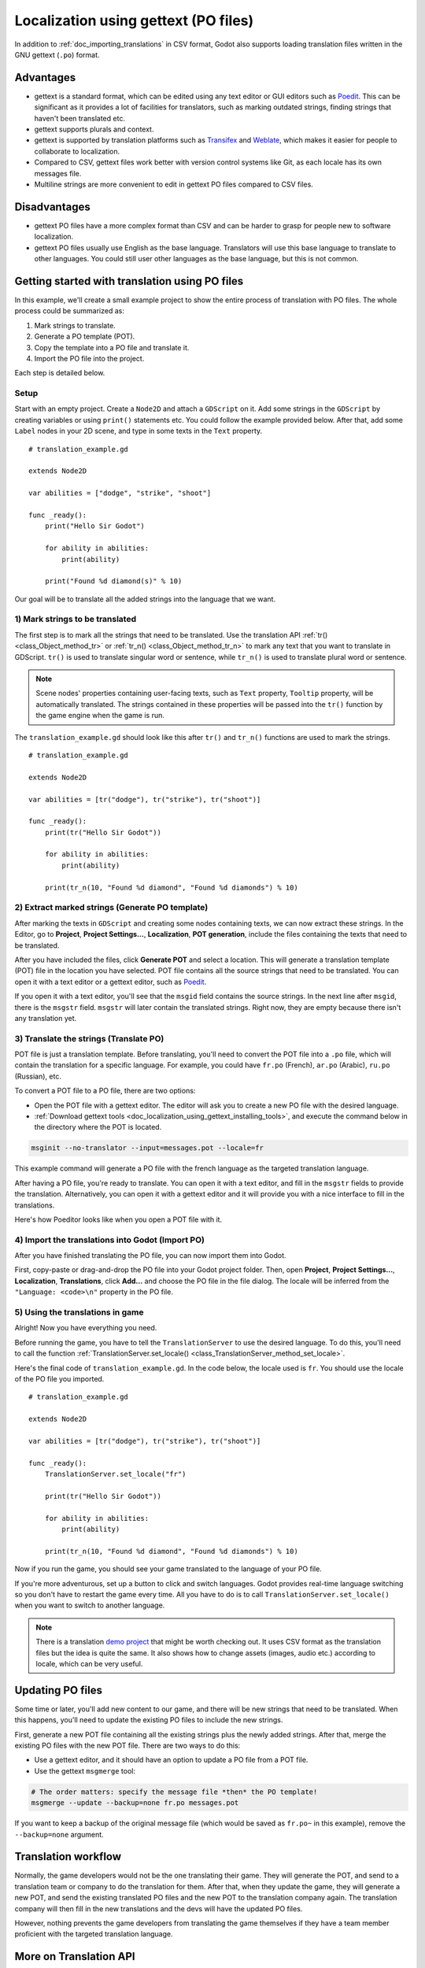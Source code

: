 .. _doc_localization_using_gettext:

Localization using gettext (PO files)
=====================================

In addition to :ref:`doc_importing_translations` in CSV format, Godot
also supports loading translation files written in the GNU gettext
(``.po``) format.

Advantages
----------

- gettext is a standard format, which can be edited using any text editor
  or GUI editors such as `Poedit <https://poedit.net/>`_. This can be significant
  as it provides a lot of facilities for translators, such as marking outdated
  strings, finding strings that haven't been translated etc. 
- gettext supports plurals and context.
- gettext is supported by translation platforms such as
  `Transifex <https://www.transifex.com/>`_ and `Weblate <https://weblate.org/>`_,
  which makes it easier for people to collaborate to localization.
- Compared to CSV, gettext files work better with version control systems like Git,
  as each locale has its own messages file.
- Multiline strings are more convenient to edit in gettext PO files compared
  to CSV files.

Disadvantages
-------------

- gettext PO files have a more complex format than CSV and can be harder to grasp for
  people new to software localization.
- gettext PO files usually use English as the base language. Translators will use 
  this base language to translate to other languages. You could still user other 
  languages as the base language, but this is not common.

Getting started with translation using PO files
-----------------------------------------------

In this example, we'll create a small example project to show the entire process of translation with PO files.
The whole process could be summarized as: 

1) Mark strings to translate.
2) Generate a PO template (POT).
3) Copy the template into a PO file and translate it.
4) Import the PO file into the project.

Each step is detailed below.

Setup
~~~~~

Start with an empty project. Create a ``Node2D`` and attach a ``GDScript`` on it. Add some strings in the 
``GDScript`` by creating variables or using ``print()`` statements etc. You could follow the example provided below.
After that, add some ``Label`` nodes in your 2D scene, and type in some texts in the ``Text`` property. 

::

    # translation_example.gd
    
    extends Node2D

    var abilities = ["dodge", "strike", "shoot"]

    func _ready():
        print("Hello Sir Godot")
        
        for ability in abilities:
            print(ability)
        
        print("Found %d diamond(s)" % 10)

Our goal will be to translate all the added strings into the language that we want. 

1) Mark strings to be translated
~~~~~~~~~~~~~~~~~~~~~~~~~~~~~~~~

The first step is to mark all the strings that need to be translated. Use the translation 
API :ref:`tr() <class_Object_method_tr>` or :ref:`tr_n() <class_Object_method_tr_n>` 
to mark any text that you want to translate in GDScript. ``tr()`` is used to translate 
singular word or sentence, while ``tr_n()`` is used to translate plural word or sentence.

.. note:: Scene nodes' properties containing user-facing texts, such as ``Text`` property, ``Tooltip`` property, 
          will be automatically translated. The strings contained in these properties will be passed into 
          the ``tr()`` function by the game engine when the game is run.
          
The ``translation_example.gd`` should look like this after ``tr()`` and ``tr_n()`` functions are used to mark the strings.

::

    # translation_example.gd
    
    extends Node2D

    var abilities = [tr("dodge"), tr("strike"), tr("shoot")]

    func _ready():
        print(tr("Hello Sir Godot"))
        
        for ability in abilities:
            print(ability)
        
        print(tr_n(10, "Found %d diamond", "Found %d diamonds") % 10)

2) Extract marked strings (Generate PO template)
~~~~~~~~~~~~~~~~~~~~~~~~~~~~~~~~~~~~~~~~~~~~~~~~

After marking the texts in ``GDScript`` and creating some nodes containing texts, we can now extract these strings. 
In the Editor, go to **Project**, **Project Settings...**, **Localization**, **POT generation**, include the files 
containing the texts that need to be translated.

.. image:: img/pot_gen.png

After you have included the files, click **Generate POT** and select a location. This will generate a translation 
template (POT) file in the location you have selected. POT file contains all the source strings that 
need to be translated. You can open it with a text editor or a gettext editor, such as `Poedit <https://poedit.net/>`_.

If you open it with a text editor, you'll see that the ``msgid`` field contains the source strings. In the next line after 
``msgid``, there is the ``msgstr`` field. ``msgstr`` will later contain the translated strings. Right now, they are 
empty because there isn't any translation yet.

3) Translate the strings (Translate PO)
~~~~~~~~~~~~~~~~~~~~~~~~~~~~~~~~~~~~~~~

POT file is just a translation template. Before translating, you'll need to convert the POT file into a ``.po`` file, 
which will contain the translation for a specific language. For example, you could have ``fr.po`` (French), ``ar.po`` (Arabic), 
``ru.po`` (Russian), etc. 

To convert a POT file to a PO file, there are two options:

- Open the POT file with a gettext editor. The editor will ask you to create a new PO file with the desired language.

- :ref:`Download gettext tools <doc_localization_using_gettext_installing_tools>`, and execute the command below in the 
  directory where the POT is located.

.. code-block:: shell

    msginit --no-translator --input=messages.pot --locale=fr

This example command will generate a PO file with the french language as the targeted translation language. 

After having a PO file, you're ready to translate. You can open it with a text editor, and fill in the ``msgstr`` fields to 
provide the translation. Alternatively, you can open it with a gettext editor and it will provide you with a nice interface to 
fill in the translations.

Here's how Poeditor looks like when you open a POT file with it.

.. image:: img/tuto_poedit.png

4) Import the translations into Godot (Import PO)
~~~~~~~~~~~~~~~~~~~~~~~~~~~~~~~~~~~~~~~~~~~~~~~~~

After you have finished translating the PO file, you can now import them into Godot.

First, copy-paste or drag-and-drop the PO file into your Godot project folder. Then, open
**Project**, **Project Settings...**, **Localization**, **Translations**, click **Add…** 
and choose the PO file in the file dialog. The locale will be inferred from the
``"Language: <code>\n"`` property in the PO file.

.. image:: img/import_po.png

5) Using the translations in game
~~~~~~~~~~~~~~~~~~~~~~~~~~~~~~~~~

Alright! Now you have everything you need. 

Before running the game, you have to tell the ``TranslationServer`` to use the desired language. 
To do this, you'll need to call the function :ref:`TranslationServer.set_locale() <class_TranslationServer_method_set_locale>`.

Here's the final code of ``translation_example.gd``. In the code below, the locale used is ``fr``. You should
use the locale of the PO file you imported.

::

    # translation_example.gd
    
    extends Node2D

    var abilities = [tr("dodge"), tr("strike"), tr("shoot")]

    func _ready():
        TranslationServer.set_locale("fr")      
    
        print(tr("Hello Sir Godot"))
        
        for ability in abilities:
            print(ability)
        
        print(tr_n(10, "Found %d diamond", "Found %d diamonds") % 10)

Now if you run the game, you should see your game translated to the language of your PO file.

.. image:: img/tuto_result.png

If you're more adventurous, set up a button to click and switch languages. Godot provides real-time language switching so you 
don't have to restart the game every time. All you have to do is to call ``TranslationServer.set_locale()`` when you want to switch 
to another language.

.. note:: There is a translation `demo project <https://godotengine.org/asset-library/asset/134>`__ that might be worth checking out. 
          It uses CSV format as the translation files but the idea is quite the same. It also shows how to change assets (images, audio etc.) 
          according to locale, which can be very useful. 

Updating PO files
-----------------

Some time or later, you'll add new content to our game, and there will be new strings that need to be translated. When this happens, you'll
need to update the existing PO files to include the new strings.

First, generate a new POT file containing all the existing strings plus the newly added strings. After that, merge the existing 
PO files with the new POT file. There are two ways to do this:

- Use a gettext editor, and it should have an option to update a PO file from a POT file.

- Use the gettext ``msgmerge`` tool:

.. code-block:: shell

    # The order matters: specify the message file *then* the PO template!
    msgmerge --update --backup=none fr.po messages.pot

If you want to keep a backup of the original message file (which would be saved as ``fr.po~`` in this example), 
remove the ``--backup=none`` argument.

Translation workflow
--------------------

Normally, the game developers would not be the one translating their game. They will generate the POT, and 
send to a translation team or company to do the translation for them. After that, when they update the game, they will 
generate a new POT, and send the existing translated PO files and the new POT to the translation company again. 
The translation company will then fill in the new translations and the devs will have the updated PO files.

However, nothing prevents the game developers from translating the game themselves if they have a team member 
proficient with the targeted translation language.

More on Translation API
-----------------------

In the above tutorial we use :ref:`tr() <class_Object_method_tr>` or :ref:`tr_n() <class_Object_method_tr_n>` 
without using the ``context`` parameter. ``context`` could be used to differentiate the situation where a translation
is used, or to differentiate polysemic words (words with multiple meanings).

For example: 

::

    tr("Start", "Main Menu")
    tr("End", "Main Menu")
    tr("Shop", "Main Menu")
    tr("Shop", "In Game")

In the above tutorial, we use ``%`` to insert the quantity when translating plurals:

::

    tr_n(10, "Found %d diamond", "Found %d diamonds") % 10

For more control over the format of the string, you could use the :ref:`String.format() <class_String_method_format>` function:

::

    tr_n(10, "Found one diamond.", "Found {num} diamonds.").format([10], "{num}")

Strings extraction in POT generation
------------------------------------

The POT generation works by parsing and extracting strings from relevant function APIs, 
assignments and node properties, from included ``GDScript`` and scene files.

For scenes files, extracted properties are ``Text``, ``Hint_Tooltip``, ``Placeholder_Text``, ``Dialog_Text``, 
``Filters``, and ``built-in GDScript``.

In ``GDScript``, the extracted APIs and assignments are listed below. We'll define ``____`` as the strings 
that will be extracted.

.. note:: For the strings to be extracted, the arguments must be in string literals form. In other words, string contained
          in a variable will not be extracted. For example, ``tr(var_reply)``, the strings contained in ``var_reply`` will not
          be extracted.

Commonly used APIs:

::

	tr("____", "____") # Second argument ``context`` is optional.
	tr_n(n, "____", "____", "____") # Fourth argument ``context`` is optional.
	get_node("SomeNode").text = "____"
	get_node("SomeNode").set_text("____")
	get_node("SomeNode").hint_tooltip = "____"
	get_node("SomeNode").set_tooltip("____")
	get_node("LineEdit").placeholder_text = "____"
	get_node("LineEdit").set_placeholder("____")

Less commonly used APIs:

::

	# First argument is extracted.
	get_node("PopupMenu").add_check_item("____",)
	get_node("PopupMenu").add_item("____",)
	get_node("PopupMenu").add_multistate_item("____",)
	get_node("PopupMenu").add_radio_check_item("____",)
	get_node("PopupMenu").add_separator("____")
	get_node("PopupMenu").add_submenu_item("____",)
	get_node("Tabs").add_tab("____",)

	# Second argument is extracted.
	get_node("PopupMenu").add_icon_check_item(,"____",)
	get_node("PopupMenu").add_icon_item(,"____",)
	get_node("PopupMenu").add_icon_radio_check_item(,"____",)
	get_node("PopupMenu").set_item_text(,"____",)
	get_node("Tabs").set_tab_title(,"____")

	# Name of extension is extracted.
	get_node("FileDialog").add_filter(", ____")
	get_node("FileDialog").set_filters(PackedStringArray([", ____"]))
	get_node("FileDialog").filters = PackedStringArray([", ____"])

POT generation custom plugin
----------------------------

If you have any extra file format to deal with, you could write a custom plugin to parse and and extract the strings from the custom file. 
This custom plugin will extract the strings and write into the POT file when you hit **Generate POT**. To learn more about how to
create the translation parser plugin, see :ref:`EditorTranslationParserPlugin <class_EditorTranslationParserPlugin>`.

More on PO format and gettext
-----------------------------

If you would like to find out more about how gettext works, here's a 
`A Quick Gettext Tutorial <https://www.labri.fr/perso/fleury/posts/programming/a-quick-gettext-tutorial.html>`_.
It's written with C projects in mind, but much of the advice also applies to Godot.

For the complete documentation, see `GNU Gettext <https://www.gnu.org/software/gettext/manual/gettext.html>`_.

Checking the validity of a PO file or template
----------------------------------------------

It is possible to check whether a gettext file's syntax is valid.

If you open with Poeditor, it will display the appropriate warnings if there's some syntax errors. 
You could also verify by running the gettext command below:

.. code-block:: shell

    msgfmt fr.po --check

If there are syntax errors or warnings, they will be displayed in the console.
Otherwise, ``msgfmt`` won't output anything.

.. _doc_localization_using_gettext_installing_tools:

Installing gettext tools
------------------------

- Poedit. The gettext editor that is used above in the tutorial. `Official page <https://poedit.net/>`_.

- Command-line tools

  - **Windows:** Download an installer from
    `this page <https://mlocati.github.io/articles/gettext-iconv-windows.html>`_.
    Any architecture and binary type (shared or static) works;
    if in doubt, choose the 64-bit static installer.
  - **macOS:** Use `Homebrew <https://brew.sh/>`_ to install gettext with the
    ``brew install gettext`` command.
  - **Linux:** On most distributions, install the ``gettext`` package from
    your distribution's package manager.
